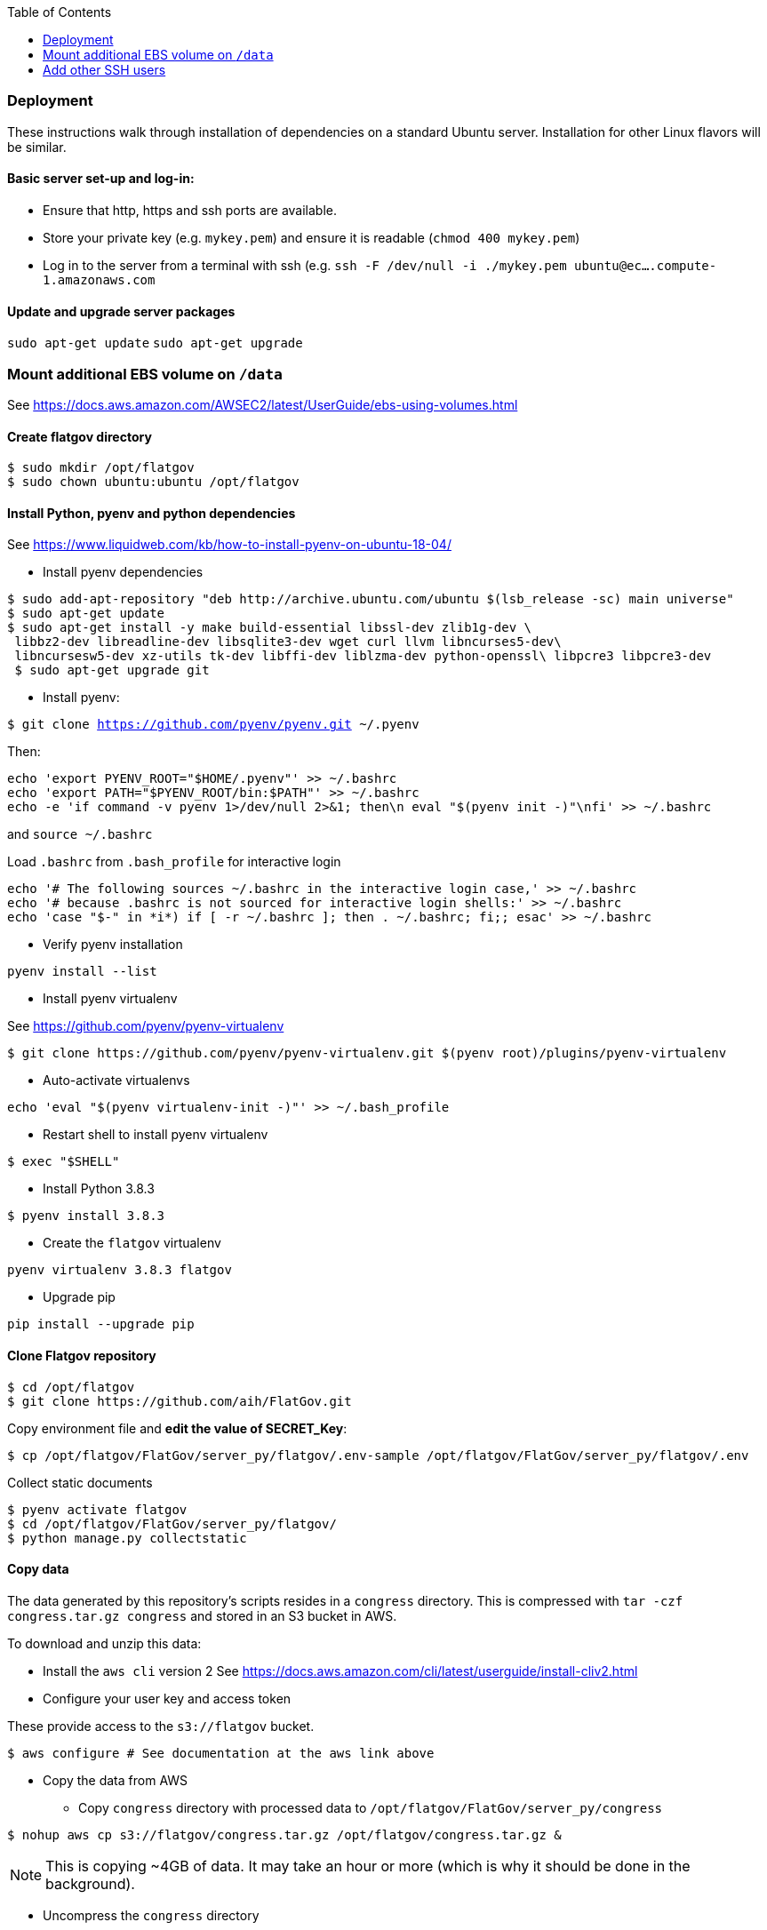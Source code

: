 :toc:

### Deployment

These instructions walk through installation of dependencies on a standard Ubuntu server. Installation for other Linux flavors will be similar.

#### Basic server set-up and log-in:

* Ensure that http, https and ssh ports are available.
* Store your private key (e.g. `mykey.pem`) and ensure it is readable (`chmod 400 mykey.pem`)
* Log in to the server from a terminal with ssh (e.g. `ssh -F /dev/null -i ./mykey.pem ubuntu@ec....compute-1.amazonaws.com`

#### Update and upgrade server packages 

`sudo apt-get update`
`sudo apt-get upgrade`

### Mount additional EBS volume on `/data`

See https://docs.aws.amazon.com/AWSEC2/latest/UserGuide/ebs-using-volumes.html

#### Create flatgov directory

```bash
$ sudo mkdir /opt/flatgov
$ sudo chown ubuntu:ubuntu /opt/flatgov
```

#### Install Python, pyenv and python dependencies

See https://www.liquidweb.com/kb/how-to-install-pyenv-on-ubuntu-18-04/

* Install pyenv dependencies
```
$ sudo add-apt-repository "deb http://archive.ubuntu.com/ubuntu $(lsb_release -sc) main universe"
$ sudo apt-get update
$ sudo apt-get install -y make build-essential libssl-dev zlib1g-dev \
 libbz2-dev libreadline-dev libsqlite3-dev wget curl llvm libncurses5-dev\
 libncursesw5-dev xz-utils tk-dev libffi-dev liblzma-dev python-openssl\ libpcre3 libpcre3-dev
 $ sudo apt-get upgrade git
```

* Install pyenv:

`$ git clone https://github.com/pyenv/pyenv.git ~/.pyenv`

Then:

```bash
echo 'export PYENV_ROOT="$HOME/.pyenv"' >> ~/.bashrc
echo 'export PATH="$PYENV_ROOT/bin:$PATH"' >> ~/.bashrc
echo -e 'if command -v pyenv 1>/dev/null 2>&1; then\n eval "$(pyenv init -)"\nfi' >> ~/.bashrc
```

and `source ~/.bashrc`

Load `.bashrc` from `.bash_profile` for interactive login

```bash
echo '# The following sources ~/.bashrc in the interactive login case,' >> ~/.bashrc
echo '# because .bashrc is not sourced for interactive login shells:' >> ~/.bashrc
echo 'case "$-" in *i*) if [ -r ~/.bashrc ]; then . ~/.bashrc; fi;; esac' >> ~/.bashrc
```

* Verify pyenv installation

`pyenv install --list`

* Install pyenv virtualenv

See https://github.com/pyenv/pyenv-virtualenv

```bash
$ git clone https://github.com/pyenv/pyenv-virtualenv.git $(pyenv root)/plugins/pyenv-virtualenv
```
* Auto-activate virtualenvs

`echo 'eval "$(pyenv virtualenv-init -)"' >> ~/.bash_profile`

* Restart shell to install pyenv virtualenv

`$ exec "$SHELL"`

* Install Python 3.8.3

`$ pyenv install 3.8.3`

* Create the `flatgov` virtualenv 

`pyenv virtualenv 3.8.3 flatgov`

* Upgrade pip

`pip install --upgrade pip`

#### Clone Flatgov repository

```bash
$ cd /opt/flatgov
$ git clone https://github.com/aih/FlatGov.git
```

Copy environment file and **edit the value of  SECRET_Key**:

```
$ cp /opt/flatgov/FlatGov/server_py/flatgov/.env-sample /opt/flatgov/FlatGov/server_py/flatgov/.env
```

Collect static documents

```
$ pyenv activate flatgov
$ cd /opt/flatgov/FlatGov/server_py/flatgov/
$ python manage.py collectstatic

```

#### Copy data

The data generated by this repository's scripts resides in a `congress` directory. This is compressed with `tar -czf congress.tar.gz congress` and stored in an S3 bucket in AWS.

To download and unzip this data:

* Install the `aws cli` version 2
See https://docs.aws.amazon.com/cli/latest/userguide/install-cliv2.html

* Configure your user key and access token

These provide access to the `s3://flatgov` bucket.

`$ aws configure # See documentation at the aws link above`

* Copy the data from AWS 

** Copy `congress` directory with processed data to `/opt/flatgov/FlatGov/server_py/congress`

`$ nohup aws cp s3://flatgov/congress.tar.gz /opt/flatgov/congress.tar.gz &`

NOTE: This is copying ~4GB of data. It may take an hour or more (which is why it should be done in the background).

** Uncompress the `congress` directory

`$ cd /opt/flatgov`
`$ nohup tar xvzf congress.tar.gz &`

NOTE: The uncompressing may also take some time.

* Symlink the congress directory so it can be accessed in the Django app 

`$ ln -s /opt/flatgov/congress /opt/flatgov/FlatGov/flatgov/server_py/congress`

#### Install flatgov dependencies

Ensure that the `flatgov` virtual environment is activated:
`pyenv activate flatgov`

From the top level of this repository:
```bash
$ cd /opt/flatgov/FlatGov
$ pip install -e ./
# These requirements should be added to setup.py
# $ pip install -r requirements.txt
# $ pip install -r server_py/requirements.txt
```

NOTE: to install psycopg2 on ubuntu, I had to `sudo apt-get install --reinstall libpq-dev`. See https://stackoverflow.com/questions/58961043/how-to-install-libpq-fe-h#

#### Install Postgresql

https://www.postgresql.org/download/linux/ubuntu/
```bash
sudo sh -c 'echo "deb http://apt.postgresql.org/pub/repos/apt $(lsb_release -cs)-pgdg main" > /etc/apt/sources.list.d/pgdg.list'
wget --quiet -O - https://www.postgresql.org/media/keys/ACCC4CF8.asc | sudo apt-key add -
sudo apt-get update
sudo apt-get -y install postgresql
```


#### Install db, run migrations and add data

Follow the instructions in django_database.adoc

#### Install Elasticsearch (for similarity data)

See https://www.elastic.co/guide/en/elasticsearch/reference/current/deb.html

* Download and install public signing key

`wget -qO - https://artifacts.elastic.co/GPG-KEY-elasticsearch | sudo apt-key add -`

* Install Apt https transport

`sudo apt-get install apt-transport-https`

* Save repository definition

`echo "deb https://artifacts.elastic.co/packages/7.x/apt stable main" | sudo tee /etc/apt/sources.list.d/elastic-7.x.list`

* Install elasticsearch debian package

`sudo apt-get update && sudo apt-get install elasticsearch`

* Configure systemd to start Elasticsearch

```bash
sudo /bin/systemctl daemon-reload
sudo /bin/systemctl enable elasticsearch.service
```

* Start Elasticsearch

`sudo systemctl start elasticsearch.service`

* Create the `billsections` index

In Python, with the `flatgov` virtual environment, run `createIndex(delete=True)` from https://github.com/aih/FlatGov/blob/master/flatgovtools/elastic_load.py. This will create the index with the correct mappings.


#### Install Elasticdump to restore and backup data (requires NodeJS and NPM)

* Install nvm and LTS version of NodeJS (apt version is quite old)
```bash
$ curl -sL https://raw.githubusercontent.com/creationix/nvm/v0.35.3/install.sh -o install_nvm.sh
$ bash install_nvm.sh
$ nvm install v14.15.0
$ nvm use  v14.15.0
$ nvm alias default  v14.15.0

```

* Install elasticdump globally

`npm install elasticdump -g`

##### Restore index data

* Unzip data

`gzip -d elasticdump.billsections.json.gz`

* Load data to Elasticsearch

```bash
nohup \
elasticdump \
  --input="${file_name}.json" \
  --output=http://localhost:9200/billsections \
  --limit=1 \ 
  --fileSize=100kb &
```

nohup elasticdump --input="elasticdump.billsections.json" --output=http://localhost:9200/billsections --fileSize=100kb --limit=10

The `limit` and `fileSize` options slow loading into the index, but prevent Elasticsearch from crashing due to memory limits.

NOTE: To avoid crashes with Elasticsearch, it may be helpful to add swap memory. See https://linuxize.com/post/how-to-add-swap-space-on-ubuntu-18-04/

#### Install and Configure Nginx 

* Install Nginx

`$sudo apt-get install -y nginx`

* Copy Nginx configuration into `/etc/nginx/sites-available/`

```bash
$ sudo cp /opt/flatgov/FlatGov/server_py/flatgov_nginx.conf /etc/nginx/sites-available/flatgov_nginx.conf 
```

* Symlink to this file from /etc/nginx/sites-enabled so nginx can see it:

`$ sudo ln -s /etc/nginx/sites-available/flatgov_nginx.conf /etc/nginx/sites-enabled/`

* Start Nginx

`$ sudo systemctl start nginx`

#### Serve with a wsgi server

##### Using uwsgi

See https://uwsgi-docs.readthedocs.io/en/latest/tutorials/Django_and_nginx.html

To run from command-line:
```bash
$ cd /opt/flatgov/FlatGov/server_py/flatgov
$ uwsgi --ini flatgov_uwsgi.ini # the --ini option is used to specify the ini file where uwsgi settings are defined
```

Once the Emperor mode directory is created (see https://uwsgi-docs.readthedocs.io/en/latest/tutorials/Django_and_nginx.html#emperor-mode), it is possible to run:
`nohup uwsgi --emperor /etc/uwsgi/vassals --uid www-data --gid www-data &`

Then whenever there are changes to the Django directory, uwsgi will reload.






* Restart Nginx

`$ sudo systemctl restart nginx`


TODO: set deployment to 'production' (i.e. remove debug info)

##### Using waitress (compatible with Windows) 

See https://docs.pylonsproject.org/projects/waitress/en/stable/
and https://stackoverflow.com/a/38943785/628748

The `waitress` server will already be installed in your pyenv environment from `requirements.txt`. The `server_py/server.py` file can be used to serve the app from the command line with `python server.py` (within the `flatgov` pyenv environment).

### Add other SSH users
* User generates a keypair:
```bash
$ ssh-keygen
```
* User then sends `.pub` file to admin (**not the other file**)
* Admin copies `.pub` file to server:
```bash
$ echo "put /path/to/mykey.pub" | sftp -i /path/to/admin/key.pem admin-username@ec2-address.amazonaws.com
```
* Admin sets up new user (`david`) on server:
```bash
$ sudo adduser --disabled-password david
$ sudo mkdir /home/david/.ssh
$ sudo cp mykey.pub /home/david/.ssh/authorized_keys
$ sudo chown -R david:david /home/david/.ssh
$ sudo chmod 700 /home/david/.ssh
$ sudo chmod 600 /home/david/.ssh/authorized_keys
```
* Now user can log in to server:
```bash
$ ssh -i /path/to/mykey david@ec2-address.amazonaws.com
```

#### Provide sudoer access (only) to those who need it [CAUTION]
WARNING: This can be insecure. Make sure that anyone who has `sudo` access really needs it and will act responsibly.

Change password defaults in the `sudoers` file:
```bash
$ sudo visudo
```

This opens a `vi` instance on `/etc/sudoers`.  Find the line reading:
```
## Allows people in group wheel to run all commands
%wheel        ALL=(ALL)       ALL
```
Comment that out.  Below that, you will find the line:
```
## Same thing without a password
# %wheel  ALL=(ALL)       NOPASSWD: ALL
```
Uncomment this option, then save and quit `vi`.

Finally, to provide sudo access to the new user:
[subs=+quotes]
```bash
$ sudo usermod -aG wheel _USERNAME_
```



